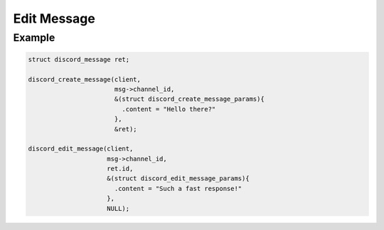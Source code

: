 ..
  Most of our documentation is generated from our source code comments,
    please head to github.com/Cogmasters/concord if you want to contribute!

  The following files contains the documentation used to generate this page: 
  - discord.h (for public datatypes)
  - discord-internal.h (for private datatypes)
  - specs/discord/ (for generated datatypes)

============
Edit Message
============

.. doxygenfunction:: discord_edit_message
.. doxygenstruct:: discord_edit_message_params

Example
-------

.. code:: c

   struct discord_message ret;
   
   discord_create_message(client, 
                          msg->channel_id,
                          &(struct discord_create_message_params){ 
                            .content = "Hello there?" 
                          },
                          &ret);
   
   discord_edit_message(client,
                        msg->channel_id,
                        ret.id,
                        &(struct discord_edit_message_params){
                          .content = "Such a fast response!"
                        },
                        NULL);
